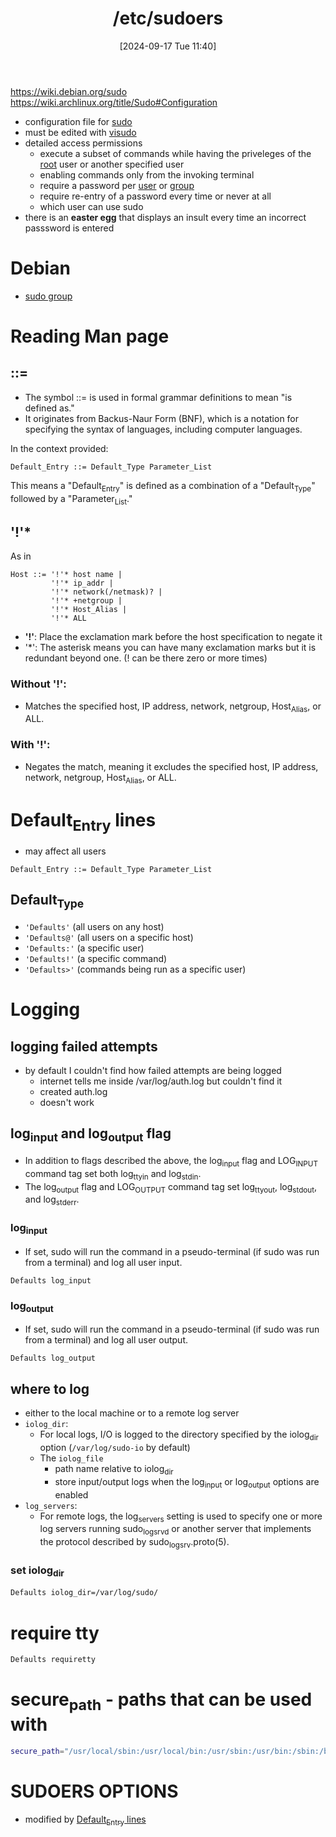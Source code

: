 :PROPERTIES:
:ID:       ec59c6bb-a199-4fc2-8f73-9e2319212005
:END:
#+title: /etc/sudoers
#+date: [2024-09-17 Tue 11:40]
#+startup: overview

https://wiki.debian.org/sudo
https://wiki.archlinux.org/title/Sudo#Configuration

- configuration file for [[id:8b70efb6-c0b2-4beb-b9c2-6672cfbe3f70][sudo]]
- must be edited with [[id:7b9b8d69-6acb-475e-b5cd-a0b6f61ab888][visudo]]
- detailed access permissions
  - execute a subset of commands while having the priveleges of the [[id:a425d48c-03c5-481f-97ef-5d7ff2732d65][root]] user or another specified user
  - enabling commands only from the invoking terminal
  - require a password per [[id:e706d9cc-edb9-475a-bb5b-145188d0ac8c][user]] or [[id:120e00d9-48d9-41cd-8091-05d2b8bae4e7][group]]
  - require re-entry of a password every time or never at all
  - which user can use sudo
- there is an *easter egg* that displays an insult every time an incorrect passsword is entered

* Debian
- [[id:73cae452-a7c0-4a97-8bb7-38d85ec5b83f][sudo group]]
* Reading Man page
** ::=
- The symbol ::= is used in formal grammar definitions to mean "is defined as."
- It originates from Backus-Naur Form (BNF), which is a notation for specifying the syntax of languages, including computer languages.

In the context provided:

#+begin_src plaintext
Default_Entry ::= Default_Type Parameter_List
#+end_src

This means a "Default_Entry" is defined as a combination of a "Default_Type" followed by a "Parameter_List."
** '!'*
As in
#+begin_example
Host ::= '!'* host name |
         '!'* ip_addr |
         '!'* network(/netmask)? |
         '!'* +netgroup |
         '!'* Host_Alias |
         '!'* ALL
#+end_example

- *'!'*: Place the exclamation mark before the host specification to negate it
- '*': The asterisk means you can have many exclamation marks but it is redundant beyond one. (! can be there zero or more times)
*** Without '!':
- Matches the specified host, IP address, network, netgroup, Host_Alias, or ALL.

*** With '!':
- Negates the match, meaning it excludes the specified host, IP address, network, netgroup, Host_Alias, or ALL.

* Default_Entry lines
:PROPERTIES:
:ID:       1deb0c89-9d71-4420-877a-cbb568be92b6
:END:
- may affect all users
#+begin_src shell
Default_Entry ::= Default_Type Parameter_List
#+end_src
** Default_Type
- ='Defaults'= (all users on any host)
- ='Defaults@'= (all users on a specific host)
- ='Defaults:'= (a specific user)
- ='Defaults!'= (a specific command)
- ='Defaults>'= (commands being run as a specific user)

* Logging
** logging failed attempts
- by default I couldn't find how failed attempts are being logged
  - internet tells me inside /var/log/auth.log but couldn't find it
  - created auth.log
  - doesn't work
** log_input and log_output flag
- In  addition  to  flags  described  the  above,  the  log_input flag and LOG_INPUT command tag set both log_ttyin and log_stdin.
- The  log_output flag   and  LOG_OUTPUT  command  tag  set  log_ttyout,  log_stdout, and log_stderr.
*** log_input
- If set, sudo will run the command in a pseudo-terminal (if sudo was run from a terminal) and log all user input.
#+begin_src shell
Defaults log_input
#+end_src
*** log_output
- If set, sudo will run the command in a pseudo-terminal (if sudo was run from a terminal) and log all user output.
#+begin_src shell
Defaults log_output
#+end_src
** where to log
- either to the local machine or to a remote log server
- =iolog_dir=:
  - For local logs, I/O  is  logged  to  the  directory  specified  by  the iolog_dir option (~/var/log/sudo-io~ by default)
  - The =iolog_file=
    - path name relative to iolog_dir
    - store  input/output   logs   when  the  log_input  or log_output options are enabled
- =log_servers=:
  - For  remote logs, the log_servers setting is used to specify one or more log servers running sudo_logsrvd or another server that  implements the protocol described by sudo_logsrv.proto(5).
*** set iolog_dir
#+begin_src sh
Defaults iolog_dir=/var/log/sudo/
#+end_src
* require tty
#+begin_src sh
Defaults requiretty
#+end_src
* secure_path - paths that can be used with \sudo
#+begin_src sh
secure_path="/usr/local/sbin:/usr/local/bin:/usr/sbin:/usr/bin:/sbin:/bin:/snap/bin=
#+end_src
* SUDOERS OPTIONS
- modified by [[id:1deb0c89-9d71-4420-877a-cbb568be92b6][Default_Entry lines]]
